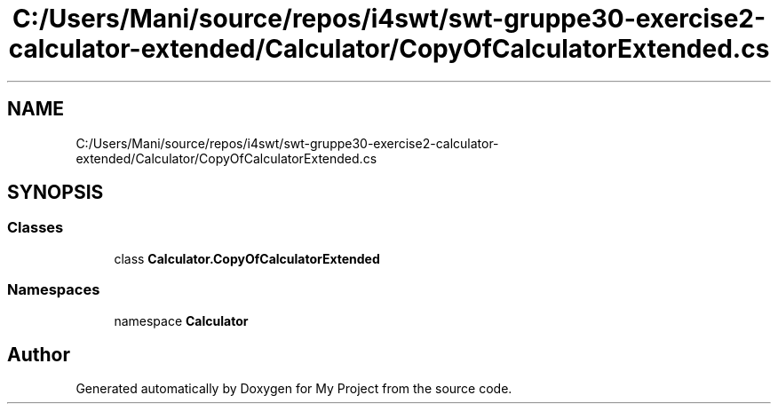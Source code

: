 .TH "C:/Users/Mani/source/repos/i4swt/swt-gruppe30-exercise2-calculator-extended/Calculator/CopyOfCalculatorExtended.cs" 3 "Wed Jan 30 2019" "My Project" \" -*- nroff -*-
.ad l
.nh
.SH NAME
C:/Users/Mani/source/repos/i4swt/swt-gruppe30-exercise2-calculator-extended/Calculator/CopyOfCalculatorExtended.cs
.SH SYNOPSIS
.br
.PP
.SS "Classes"

.in +1c
.ti -1c
.RI "class \fBCalculator\&.CopyOfCalculatorExtended\fP"
.br
.in -1c
.SS "Namespaces"

.in +1c
.ti -1c
.RI "namespace \fBCalculator\fP"
.br
.in -1c
.SH "Author"
.PP 
Generated automatically by Doxygen for My Project from the source code\&.
